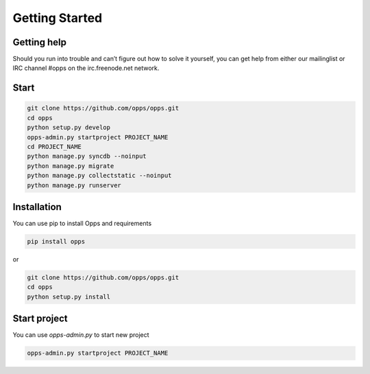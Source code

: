 Getting Started
===============


Getting help
------------

Should you run into trouble and can’t figure out how to solve it yourself, you can get help from either our mailinglist or IRC channel #opps on the irc.freenode.net network.


Start
-----


.. code-block:: bash

    git clone https://github.com/opps/opps.git
    cd opps
    python setup.py develop
    opps-admin.py startproject PROJECT_NAME
    cd PROJECT_NAME
    python manage.py syncdb --noinput
    python manage.py migrate
    python manage.py collectstatic --noinput
    python manage.py runserver


Installation
------------

You can use pip to install Opps and requirements

.. code-block:: bash

    pip install opps

or

.. code-block:: bash

    git clone https://github.com/opps/opps.git
    cd opps
    python setup.py install


Start project
-------------

You can use `opps-admin.py` to start new project

.. code-block:: bash

    opps-admin.py startproject PROJECT_NAME


